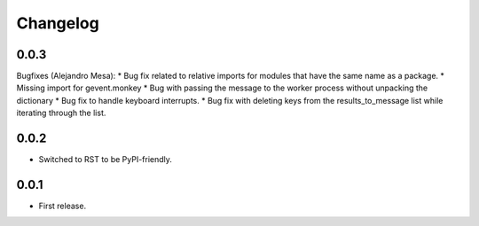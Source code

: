 Changelog
=========

0.0.3
-----

Bugfixes (Alejandro Mesa):
* Bug fix related to relative imports for modules that have the same name as a package.
* Missing import for gevent.monkey
* Bug with passing the message to the worker process without unpacking the dictionary
* Bug fix to handle keyboard interrupts.
* Bug fix with deleting keys from the results_to_message list while iterating through the list.

0.0.2
-----

* Switched to RST to be PyPI-friendly.


0.0.1
-----

* First release.
